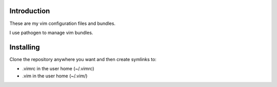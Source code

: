 Introduction
------------

These are my vim configuration files and bundles.

I use pathogen to manage vim bundles.

Installing
----------

Clone the repository anywhere you want and then create symlinks to:

* .vimrc in the user home (~/.vimrc)
* .vim in the user home (~/.vim/)
